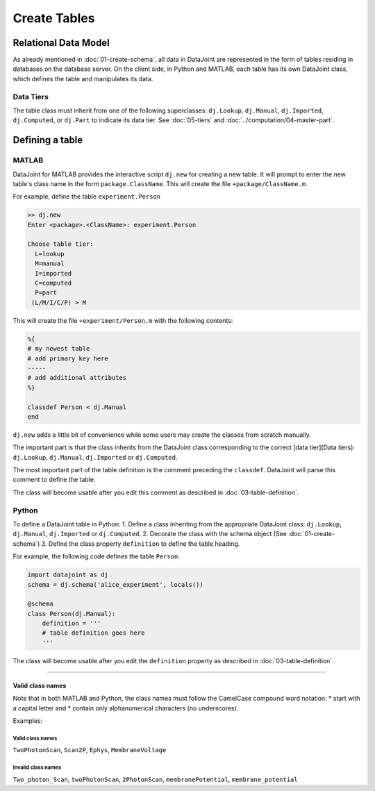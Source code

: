 
=============
Create Tables
=============


Relational Data Model
---------------------

As already mentioned in :doc:`01-create-schema`, all data in DataJoint are represented in the form of tables residing in databases on the database server.  On the client side, in Python and MATLAB, each table has its own DataJoint class, which defines the table and manipulates its data.

Data Tiers
^^^^^^^^^^
The table class must inherit from one of the following superclasses: ``dj.Lookup``, ``dj.Manual``, ``dj.Imported``, ``dj.Computed``, or ``dj.Part`` to indicate its data tier.  See :doc:`05-tiers` and :doc:`../computation/04-master-part`.

Defining a table
----------------


|matlab| MATLAB
^^^^^^^^^^^^^^^


DataJoint for MATLAB provides the interactive script ``dj.new`` for creating a new table.  It will prompt to enter the new table's class name in the form ``package.ClassName``.  This will create the file ``+package/ClassName.m``.

For example, define the table ``experiment.Person``

.. code-block:: matlab

	>> dj.new
	Enter <package>.<ClassName>: experiment.Person

	Choose table tier:
	  L=lookup
	  M=manual
	  I=imported
	  C=computed
	  P=part
	 (L/M/I/C/P) > M

This will create the file ``+experiment/Person.m`` with the following contents:

.. code-block:: matlab 

	%{
	# my newest table
	# add primary key here
	-----
	# add additional attributes
	%}

	classdef Person < dj.Manual
	end

``dj.new`` adds a little bit of convenience while some users may create the classes from scratch manually.

The important part is that the class inherits from the DataJoint class corresponding to the correct [data tier](Data tiers): ``dj.Lookup``, ``dj.Manual``, ``dj.Imported`` or ``dj.Computed``. 

The most important part of the table definition is the comment preceding the ``classdef``.  DataJoint will parse this comment to define the table.

The class will become usable after you edit this comment as described in :doc:`03-table-definition`.

|python| Python
^^^^^^^^^^^^^^^^^^^^^^^^^^^

To define a DataJoint table in Python:
1. Define a class inheriting from the appropriate DataJoint class: ``dj.Lookup``, ``dj.Manual``, ``dj.Imported`` or ``dj.Computed``.
2. Decorate the class with the schema object (See :doc:`01-create-schema`)
3. Define the class property ``definition`` to define the table heading.

For example, the following code defines the table ``Person``:

.. code-block:: python

	import datajoint as dj
	schema = dj.schema('alice_experiment', locals())

	@schema 
	class Person(dj.Manual):
	    definition = '''
	    # table definition goes here
	    '''


The class will become usable after you edit the ``definition`` property as described in :doc:`03-table-definition`.

-------------------

Valid class names
=================
Note that in both MATLAB and Python, the class names must follow the CamelCase compound word notation: 
* start with a capital letter and 
* contain only alphanumerical characters (no underscores).  

Examples: 
 
Valid class names
++++++++++++++++++
``TwoPhotonScan``, ``Scan2P``, ``Ephys``, ``MembraneVoltage`` 

Invalid class names
++++++++++++++++++++
``Two_photon_Scan``, ``twoPhotonScan``, ``2PhotonScan``, ``membranePotential``, ``membrane_potential``


.. |python| image:: ../_static/img/python-tiny.png
.. |matlab| image:: ../_static/img/matlab-tiny.png
